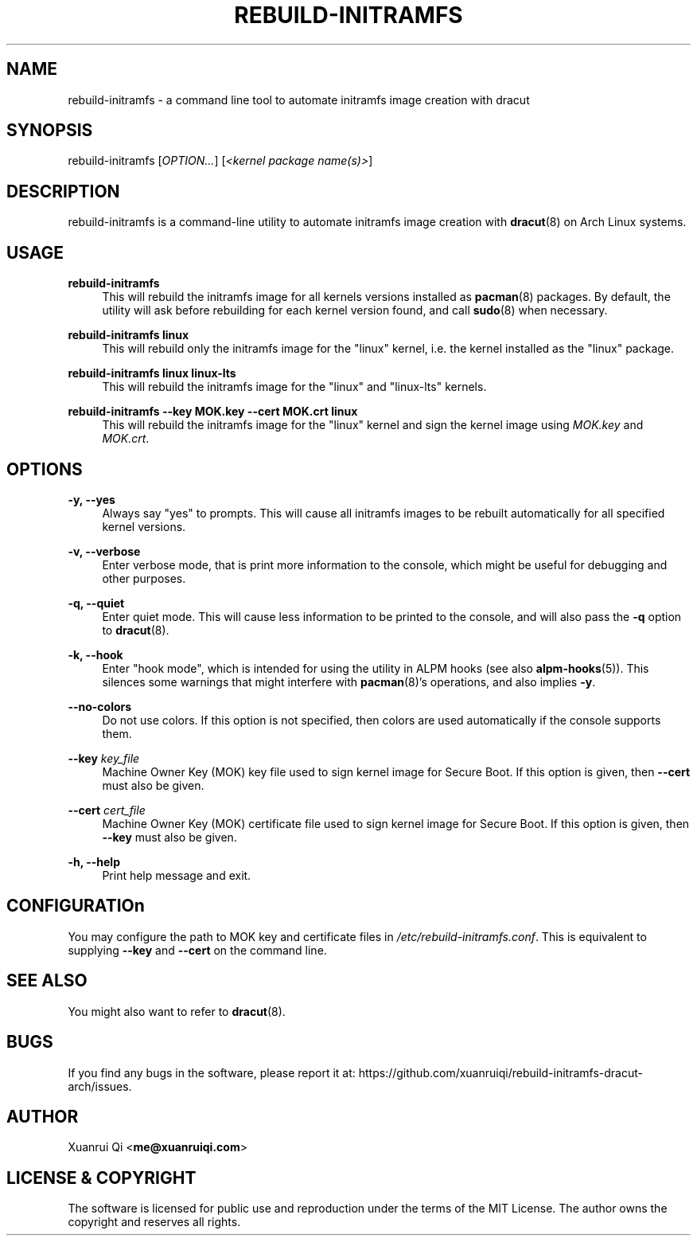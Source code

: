 .\" Manpage for rebuild-initramfs
.\" Author: Xuanrui Qi <me@xuanruiqi.com>
.TH REBUILD-INITRAMFS 1 "11 September 2022" "1.7.4" "rebuild-initramfs manual"

.SH NAME
rebuild-initramfs \- a command line tool to automate initramfs image creation with dracut

.SH SYNOPSIS
rebuild-initramfs [\fIOPTION\&...\fR] [\fI<kernel package name(s)>\fR]

.SH DESCRIPTION
rebuild-initramfs is a command-line utility to automate initramfs image creation with \fBdracut\fR(8)
on Arch Linux systems.

.SH USAGE
\fBrebuild-initramfs\fR
.RS 4
This will rebuild the initramfs image for all kernels versions installed as \fBpacman\fR(8) packages. By 
default, the utility will ask before rebuilding for each kernel version found, and call \fBsudo\fR(8) 
when necessary.
.RE

\fBrebuild-initramfs linux\fR
.RS 4
This will rebuild only the initramfs image for the "linux" kernel, i.e. the kernel installed as the "linux" package.
.RE

\fBrebuild-initramfs linux linux-lts\fR
.RS 4
This will rebuild the initramfs image for the "linux" and "linux-lts" kernels.
.RE

\fBrebuild-initramfs --key MOK.key --cert MOK.crt linux \fR
.RS 4
This will rebuild the initramfs image for the "linux" kernel and sign the kernel image using \fIMOK.key\fR and \fIMOK.crt\fR.
.RE

.SH OPTIONS
.PP
\fB\-y, \-\-yes\fR
.RS 4
Always say "yes" to prompts. This will cause all initramfs images to be rebuilt automatically for all 
specified kernel versions.
.RE

\fB\-v, \-\-verbose\fR
.RS 4
Enter verbose mode, that is print more information to the console, which might be useful for debugging
and other purposes.
.RE

\fB\-q, \-\-quiet\fR
.RS 4
Enter quiet mode. This will cause less information to be printed to the console, and will also pass the 
\fB\-q\fR option to \fBdracut\fR(8). 
.RE

\fB\-k, \-\-hook\fR
.RS 4
Enter "hook mode", which is intended for using the utility in ALPM hooks (see also \fBalpm-hooks\fR(5)).
This silences some warnings that might interfere with \fBpacman\fR(8)'s operations, and also implies \fB-y\fR.
.RE

\fB\-\-no-colors\fR
.RS 4
Do not use colors. If this option is not specified, then colors are used automatically if the console supports them.
.RE

\fB\-\-key\fR \fIkey_file\fR
.RS 4
Machine Owner Key (MOK) key file used to sign kernel image for Secure Boot. If this option is given, then \fB--cert\fR
must also be given.
.RE

\fB\-\-cert\fR \fIcert_file\fR
.RS 4
Machine Owner Key (MOK) certificate file used to sign kernel image for Secure Boot. If this option is given, then \fB--key\fR
must also be given.
.RE

\fB\-h, \-\-help\fR
.RS 4
Print help message and exit.
.RE

.SH CONFIGURATIOn
You may configure the path to MOK key and certificate files in \fI/etc/rebuild-initramfs.conf\fR. This is equivalent to supplying
\fB\-\-key\fR and \fB\-\-cert\fR on the command line.

.SH SEE ALSO
You might also want to refer to \fBdracut\fR(8).

.SH BUGS
If you find any bugs in the software, please report it at: https://github.com/xuanruiqi/rebuild-initramfs-dracut-arch/issues.

.SH AUTHOR
Xuanrui Qi <\fBme@xuanruiqi.com\fR>

.SH LICENSE & COPYRIGHT
The software is licensed for public use and reproduction under the terms of the MIT License. The author owns the copyright 
and reserves all rights.
